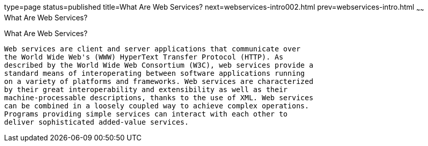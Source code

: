 type=page
status=published
title=What Are Web Services?
next=webservices-intro002.html
prev=webservices-intro.html
~~~~~~
What Are Web Services?
======================

[[GIJVH]]

[[what-are-web-services]]
What Are Web Services?
----------------------

Web services are client and server applications that communicate over
the World Wide Web's (WWW) HyperText Transfer Protocol (HTTP). As
described by the World Wide Web Consortium (W3C), web services provide a
standard means of interoperating between software applications running
on a variety of platforms and frameworks. Web services are characterized
by their great interoperability and extensibility as well as their
machine-processable descriptions, thanks to the use of XML. Web services
can be combined in a loosely coupled way to achieve complex operations.
Programs providing simple services can interact with each other to
deliver sophisticated added-value services.


